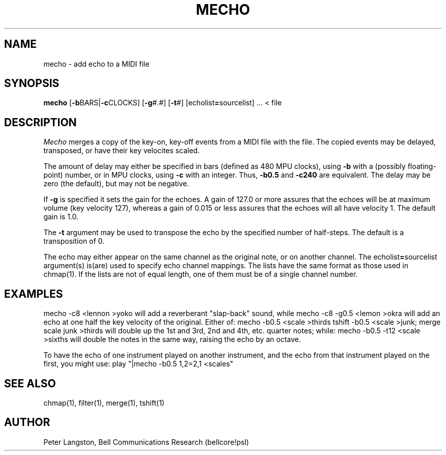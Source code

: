 .TH MECHO 1 "MIDI"
.SH NAME
mecho - add echo to a MIDI file
.SH SYNOPSIS
.B mecho
[\fB\-b\fPBARS|\fB\-c\fPCLOCKS]
[\fB\-g\fP#.#]
[\fB\-t\fP#]
[echolist\fB=\fPsourcelist] ...
< file
.SH DESCRIPTION
.I Mecho
merges a copy of the key-on, key-off events from a MIDI file
with the file.
The copied events may be delayed, transposed, or have their key velocites
scaled.
.PP
The amount of delay may either be specified in bars
(defined as 480 MPU clocks), using \fB\-b\fP
with a (possibly floating-point) number,
or in MPU clocks, using \fB\-c\fP with an integer.
Thus, \fB\-b0.5\fP and \fB\-c240\fP are equivalent.
The delay may be zero (the default), but may not be negative.
.PP
If \fB\-g\fP is specified it sets the gain for the echoes.
A gain of 127.0 or more assures that the echoes will be at maximum volume
(key velocity 127),
whereas a gain of 0.015 or less assures that the echoes will all
have velocity 1.
The default gain is 1.0.
.PP
The \fB\-t\fP argument may be used to transpose the echo by the specified
number of half-steps.
The default is a transposition of 0.
.PP
The echo may either appear on the same channel as the original note, or
on another channel.
The echolist\fB=\fPsourcelist argument(s) is(are) used to specify echo
channel mappings.
The lists have the same format as those used in chmap(1).
If the lists are not of equal length, one of them must be of a single
channel number.
.SH EXAMPLES
.Cs
mecho \-c8 <lennon >yoko
.Ce
will add a reverberant "slap-back" sound, while
.Cs
mecho \-c8 \-g0.5 <lemon >okra
.Ce
will add an echo at one half the key velocity of the original.
Either of:
.Cs
mecho \-b0.5 <scale >thirds
tshift \-b0.5 <scale >junk; merge scale junk >thirds
.Ce
will double up the 1st and 3rd, 2nd and 4th, etc. quarter notes;
while:
.Cs
mecho \-b0.5 \-t12 <scale >sixths
.Ce
will double the notes in the same way, raising the echo by an octave.
.PP
To have the echo of one instrument played on another instrument,
and the echo from that instrument played on the first, you might use:
.Cs
play "|mecho \-b0.5 1,2=2,1 <scales"
.Ce
.SH SEE ALSO
chmap(1), filter(1), merge(1), tshift(1)
.SH AUTHOR
Peter Langston, Bell Communications Research (bellcore!psl)

